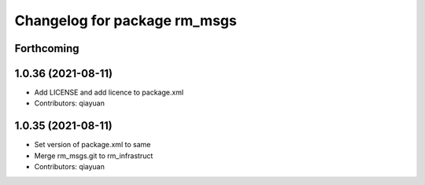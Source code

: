 ^^^^^^^^^^^^^^^^^^^^^^^^^^^^^
Changelog for package rm_msgs
^^^^^^^^^^^^^^^^^^^^^^^^^^^^^

Forthcoming
-----------

1.0.36 (2021-08-11)
-------------------
* Add LICENSE and add licence to package.xml
* Contributors: qiayuan

1.0.35 (2021-08-11)
-------------------
* Set version of package.xml to same
* Merge rm_msgs.git to rm_infrastruct
* Contributors: qiayuan
